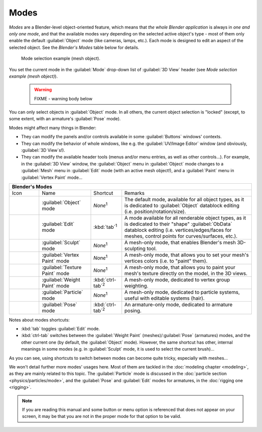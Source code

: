 
Modes
=====

*Modes* are a Blender-level object-oriented feature, which means that *the whole Blender application* is always in *one and only one mode*\ , and that the available modes vary depending on the selected active object's type - most of them only enable the default :guilabel:`Object` mode (like cameras, lamps, etc.). Each mode is designed to edit an aspect of the selected object. See the *Blender's Modes* table below for details.


.. figure:: /images/2.6_ModeSelect.jpg

   Mode selection example (mesh object).


You set the current mode in the :guilabel:`Mode` drop-down list of :guilabel:`3D View` header
(see *Mode selection example (mesh object)*\ ).


 .. warning::

   FIXME - warning body below

You can only select objects in :guilabel:`Object` mode. In all others, the current object selection is "locked" (except, to some extent, with an armature's :guilabel:`Pose` mode).

Modes might affect many things in Blender:

- They can modify the panels and/or controls available in some :guilabel:`Buttons` windows' contexts.
- They can modify the behavior of whole windows, like e.g. the :guilabel:`UV/Image Editor` window (and obviously, :guilabel:`3D View`\ s!).
- They can modify the available header tools (menus and/or menu entries, as well as other controls…). For example, in the :guilabel:`3D View` window, the :guilabel:`Object` menu in :guilabel:`Object` mode changes to a :guilabel:`Mesh` menu in :guilabel:`Edit` mode (with an active mesh object!), and a :guilabel:`Paint` menu in :guilabel:`Vertex Paint` mode…


+--------------------------------------------+------------------------------+-------------------------+------------------------------------------------------------------------------------------------------------------------------------------------------------------------------------------------------------+
+**Blender's Modes**                                                                                                                                                                                                                                                                                               +
+--------------------------------------------+------------------------------+-------------------------+------------------------------------------------------------------------------------------------------------------------------------------------------------------------------------------------------------+
+Icon                                        |Name                          |Shortcut                 |Remarks                                                                                                                                                                                                     +
+--------------------------------------------+------------------------------+-------------------------+------------------------------------------------------------------------------------------------------------------------------------------------------------------------------------------------------------+
+.. figure:: /images/2.6_IconObjectMode.jpg  |:guilabel:`Object` mode       |*None*\ :sup:`1`         |The default mode, available for all object types, as it is dedicated to :guilabel:`Object` datablock editing (i.e. position/rotation/size).                                                                 +
+--------------------------------------------+------------------------------+-------------------------+------------------------------------------------------------------------------------------------------------------------------------------------------------------------------------------------------------+
+.. figure:: /images/2.6_IconEditMode.jpg    |:guilabel:`Edit` mode         |:kbd:`tab`\ :sup:`1`     |A mode available for all renderable object types, as it is dedicated to their "shape" :guilabel:`ObData` datablock editing (i.e. vertices/edges/faces for meshes, control points for curves/surfaces, etc.).+
+--------------------------------------------+------------------------------+-------------------------+------------------------------------------------------------------------------------------------------------------------------------------------------------------------------------------------------------+
+.. figure:: /images/2.6_IconSculptMode.jpg  |:guilabel:`Sculpt` mode       |*None*\ :sup:`1`         |A mesh-only mode, that enables Blender's mesh 3D-sculpting tool.                                                                                                                                            +
+--------------------------------------------+------------------------------+-------------------------+------------------------------------------------------------------------------------------------------------------------------------------------------------------------------------------------------------+
+.. figure:: /images/2.6_IconVertexPaint.jpg |:guilabel:`Vertex Paint` mode |*None*\ :sup:`1`         |A mesh-only mode, that allows you to set your mesh's vertices colors (i.e. to "paint" them).                                                                                                                +
+--------------------------------------------+------------------------------+-------------------------+------------------------------------------------------------------------------------------------------------------------------------------------------------------------------------------------------------+
+.. figure:: /images/2.6_IconTexturePaint.jpg|:guilabel:`Texture Paint` mode|*None*\ :sup:`1`         |A mesh-only mode, that allows you to paint your mesh's texture directly on the model, in the 3D views.                                                                                                      +
+--------------------------------------------+------------------------------+-------------------------+------------------------------------------------------------------------------------------------------------------------------------------------------------------------------------------------------------+
+.. figure:: /images/2.6_IconWeightPaint.jpg |:guilabel:`Weight Paint` mode |:kbd:`ctrl-tab`\ :sup:`2`|A mesh-only mode, dedicated to vertex group weighting.                                                                                                                                                      +
+--------------------------------------------+------------------------------+-------------------------+------------------------------------------------------------------------------------------------------------------------------------------------------------------------------------------------------------+
+.. figure:: /images/2.6_IconParticleMode.jpg|:guilabel:`Particle` mode     |*None*\ :sup:`1`         |A mesh-only mode, dedicated to particle systems, useful with editable systems (hair).                                                                                                                       +
+--------------------------------------------+------------------------------+-------------------------+------------------------------------------------------------------------------------------------------------------------------------------------------------------------------------------------------------+
+.. figure:: /images/2.6_IconPoseMode.jpg    |:guilabel:`Pose` mode         |:kbd:`ctrl-tab`\ :sup:`2`|An armature-only mode, dedicated to armature posing.                                                                                                                                                        +
+--------------------------------------------+------------------------------+-------------------------+------------------------------------------------------------------------------------------------------------------------------------------------------------------------------------------------------------+


Notes about modes shortcuts:

- :kbd:`tab` toggles :guilabel:`Edit` mode.
- :kbd:`ctrl-tab` switches between the :guilabel:`Weight Paint` (meshes)/\ :guilabel:`Pose` (armatures) modes, and the other current one (by default, the :guilabel:`Object` mode). However, the same shortcut has other, internal meanings in some modes (e.g. in :guilabel:`Sculpt` mode, it is used to select the current brush)…

As you can see, using shortcuts to switch between modes can become quite tricky,
especially with meshes…

We won't detail further more modes' usages here. Most of them are tackled in the :doc:`modeling chapter <modeling>`\ , as they are mainly related to this topic. The :guilabel:`Particle` mode is discussed in the :doc:`particle section <physics/particles/mode>`\ , and the :guilabel:`Pose` and :guilabel:`Edit` modes for armatures, in the :doc:`rigging one <rigging>`\ .


.. admonition:: Note
   :class: note

   If you are reading this manual and some button or menu option is referenced that does not appear on your screen, it may be that you are not in the proper mode for that option to be valid.


